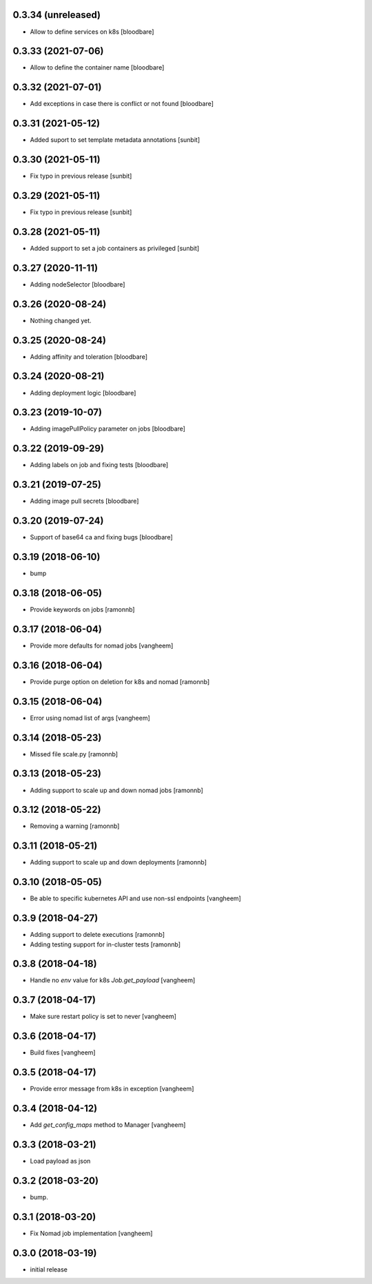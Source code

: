 0.3.34 (unreleased)
-------------------

- Allow to define services on k8s
  [bloodbare]


0.3.33 (2021-07-06)
-------------------

- Allow to define the container name
  [bloodbare]


0.3.32 (2021-07-01)
-------------------

- Add exceptions in case there is conflict or not found
  [bloodbare]


0.3.31 (2021-05-12)
-------------------

- Added suport to set template metadata annotations
  [sunbit]


0.3.30 (2021-05-11)
-------------------

- Fix typo in previous release
  [sunbit]


0.3.29 (2021-05-11)
-------------------

- Fix typo in previous release
  [sunbit]


0.3.28 (2021-05-11)
-------------------

- Added support to set a job containers as privileged
  [sunbit]


0.3.27 (2020-11-11)
-------------------

- Adding nodeSelector
  [bloodbare]


0.3.26 (2020-08-24)
-------------------

- Nothing changed yet.


0.3.25 (2020-08-24)
-------------------

- Adding affinity and toleration
  [bloodbare]


0.3.24 (2020-08-21)
-------------------

- Adding deployment logic
  [bloodbare]


0.3.23 (2019-10-07)
-------------------

- Adding imagePullPolicy parameter on jobs
  [bloodbare]


0.3.22 (2019-09-29)
-------------------

- Adding labels on job and fixing tests
  [bloodbare]


0.3.21 (2019-07-25)
-------------------

- Adding image pull secrets
  [bloodbare]


0.3.20 (2019-07-24)
-------------------

- Support of base64 ca and fixing bugs
  [bloodbare]


0.3.19 (2018-06-10)
-------------------

- bump


0.3.18 (2018-06-05)
-------------------

- Provide keywords on jobs
  [ramonnb]


0.3.17 (2018-06-04)
-------------------

- Provide more defaults for nomad jobs
  [vangheem]


0.3.16 (2018-06-04)
-------------------

- Provide purge option on deletion for k8s and nomad
  [ramonnb]


0.3.15 (2018-06-04)
-------------------

- Error using nomad list of args
  [vangheem]


0.3.14 (2018-05-23)
-------------------

- Missed file scale.py
  [ramonnb]


0.3.13 (2018-05-23)
-------------------

- Adding support to scale up and down nomad jobs
  [ramonnb]


0.3.12 (2018-05-22)
-------------------

- Removing a warning
  [ramonnb]


0.3.11 (2018-05-21)
-------------------

- Adding support to scale up and down deployments
  [ramonnb]


0.3.10 (2018-05-05)
-------------------

- Be able to specific kubernetes API and use non-ssl endpoints
  [vangheem]

0.3.9 (2018-04-27)
------------------

- Adding support to delete executions
  [ramonnb]

- Adding testing support for in-cluster tests
  [ramonnb]

0.3.8 (2018-04-18)
------------------

- Handle no `env` value for k8s `Job.get_payload`
  [vangheem]


0.3.7 (2018-04-17)
------------------

- Make sure restart policy is set to never
  [vangheem]


0.3.6 (2018-04-17)
------------------

- Build fixes
  [vangheem]


0.3.5 (2018-04-17)
------------------

- Provide error message from k8s in exception
  [vangheem]


0.3.4 (2018-04-12)
------------------

- Add `get_config_maps` method to Manager
  [vangheem]


0.3.3 (2018-03-21)
------------------

- Load payload as json


0.3.2 (2018-03-20)
------------------

- bump.


0.3.1 (2018-03-20)
------------------

- Fix Nomad job implementation
  [vangheem]

0.3.0 (2018-03-19)
------------------

- initial release
